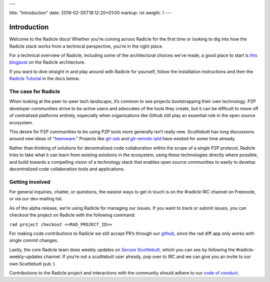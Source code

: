 ---

title: "Introduction"
date: 2019-02-05T18:12:20+01:00
markup: rst
weight: 1
---

============
Introduction
============

Welcome to the Radicle docs! Whether you’re coming across Radicle for the
first time or looking to dig into how the Radicle stack works from a technical
perspective, you’re in the right place.

For a technical overview of Radicle, including some of the architectural
choices we’ve made, a good place to start is `this blogpost`_ on the Radicle
architecture.

If you want to dive straight in and play around with Radicle for yourself,
follow the installation instructions and then the `Radicle Tutorial`_ in the
docs below.


The case for Radicle
--------------------

When looking at the peer-to-peer tech landscape, it’s common to see projects
bootstrapping their own technology. P2P developer communities strive to be
active users and advocates of the tools they create, but it can be difficult
to move off of centralized platforms entirely, especially when organizations
like Github still play an essential role in the open source ecosystem.

This desire for P2P communities to be using P2P tools more generally isn’t
really new. Scuttlebutt has long discussions around new ideas of “teamware_.”
Projects like git-ssb_ and git-remote-ipld_ have existed for some time already.

Rather than thinking of solutions for decentralized code collaboration within
the scope of a single P2P protocol, Radicle tries to take what it can learn
from existing solutions in the ecosystem, using these technologies directly
where possible, and build towards a compelling vision of a technology stack
that enables open source communities to easily to develop decentralized code
collaboration tools and applications.

Getting involved
----------------

For general inquiries, chatter, or questions, the easiest ways to get in touch
is on the #radicle IRC channel on Freenode, or via our dev-mailing list.

As of the alpha release, we’re using Radicle for managing our issues. If you
want to track or submit issues, you can checkout the project on Radicle with
the following command:

``rad project checkout <<RAD_PROJECT_ID>>``

For making code contributions to Radicle we still accept PR’s through our
github_, since the rad diff app only works with single commit changes.

Lastly, the core Radicle team does weekly updates on `Secure Scuttlebutt`_, which
you can see by following the #radicle-weekly-updates channel. If you’re not a
scuttlebutt user already, pop over to IRC and we can give you an invite to our
own Scuttlebutt pub :)

Contributions to the Radicle project and interactions with the community should adhere to our `code of conduct <https://github.com/oscoin/radicle/tree/master/code-of-conduct.md>`_.

.. _teamware: https://viewer.scuttlebot.io/%25ZyZge6x3sXi4kROFfhnGs8URgPEDq1thPjC0D8tPfms%3D.sha256
.. _git-ssb: https://git.scuttlebot.io/%25n92DiQh7ietE%2BR%2BX%2FI403LQoyf2DtR3WQfCkDKlheQU%3D.sha256
.. _git-remote-ipld: https://github.com/ipfs-shipyard/git-remote-ipld
.. _`this blogpost`: ../blog/radicle-intro
.. _`Radicle Tutorial`: ./#tutorial-part-1-contributor
.. _github: https://github.com/oscoin/radicle
.. _`Secure Scuttlebutt`: https://scuttlebutt.nz
